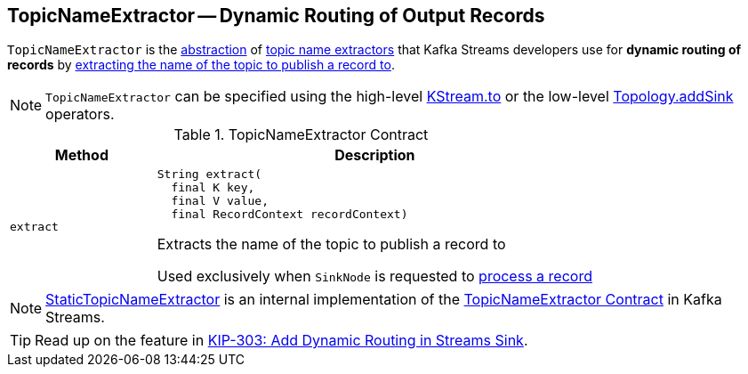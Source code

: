 == [[TopicNameExtractor]] TopicNameExtractor -- Dynamic Routing of Output Records

`TopicNameExtractor` is the <<contract, abstraction>> of <<implementations, topic name extractors>> that Kafka Streams developers use for *dynamic routing of records* by <<extract, extracting the name of the topic to publish a record to>>.

NOTE: `TopicNameExtractor` can be specified using the high-level <<kafka-streams-KStream.adoc#to, KStream.to>> or the low-level <<kafka-streams-Topology.adoc#addSink, Topology.addSink>> operators.

[[contract]]
.TopicNameExtractor Contract
[cols="1m,3",options="header",width="100%"]
|===
| Method
| Description

| extract
a| [[extract]]

[source, java]
----
String extract(
  final K key,
  final V value,
  final RecordContext recordContext)
----

Extracts the name of the topic to publish a record to

Used exclusively when `SinkNode` is requested to <<kafka-streams-internals-SinkNode.adoc#process, process a record>>

|===

[[implementations]]
NOTE: <<kafka-streams-internals-StaticTopicNameExtractor.adoc#, StaticTopicNameExtractor>> is an internal implementation of the <<contract, TopicNameExtractor Contract>> in Kafka Streams.

TIP: Read up on the feature in https://cwiki.apache.org/confluence/display/KAFKA/KIP-303%3A+Add+Dynamic+Routing+in+Streams+Sink[KIP-303: Add Dynamic Routing in Streams Sink].
